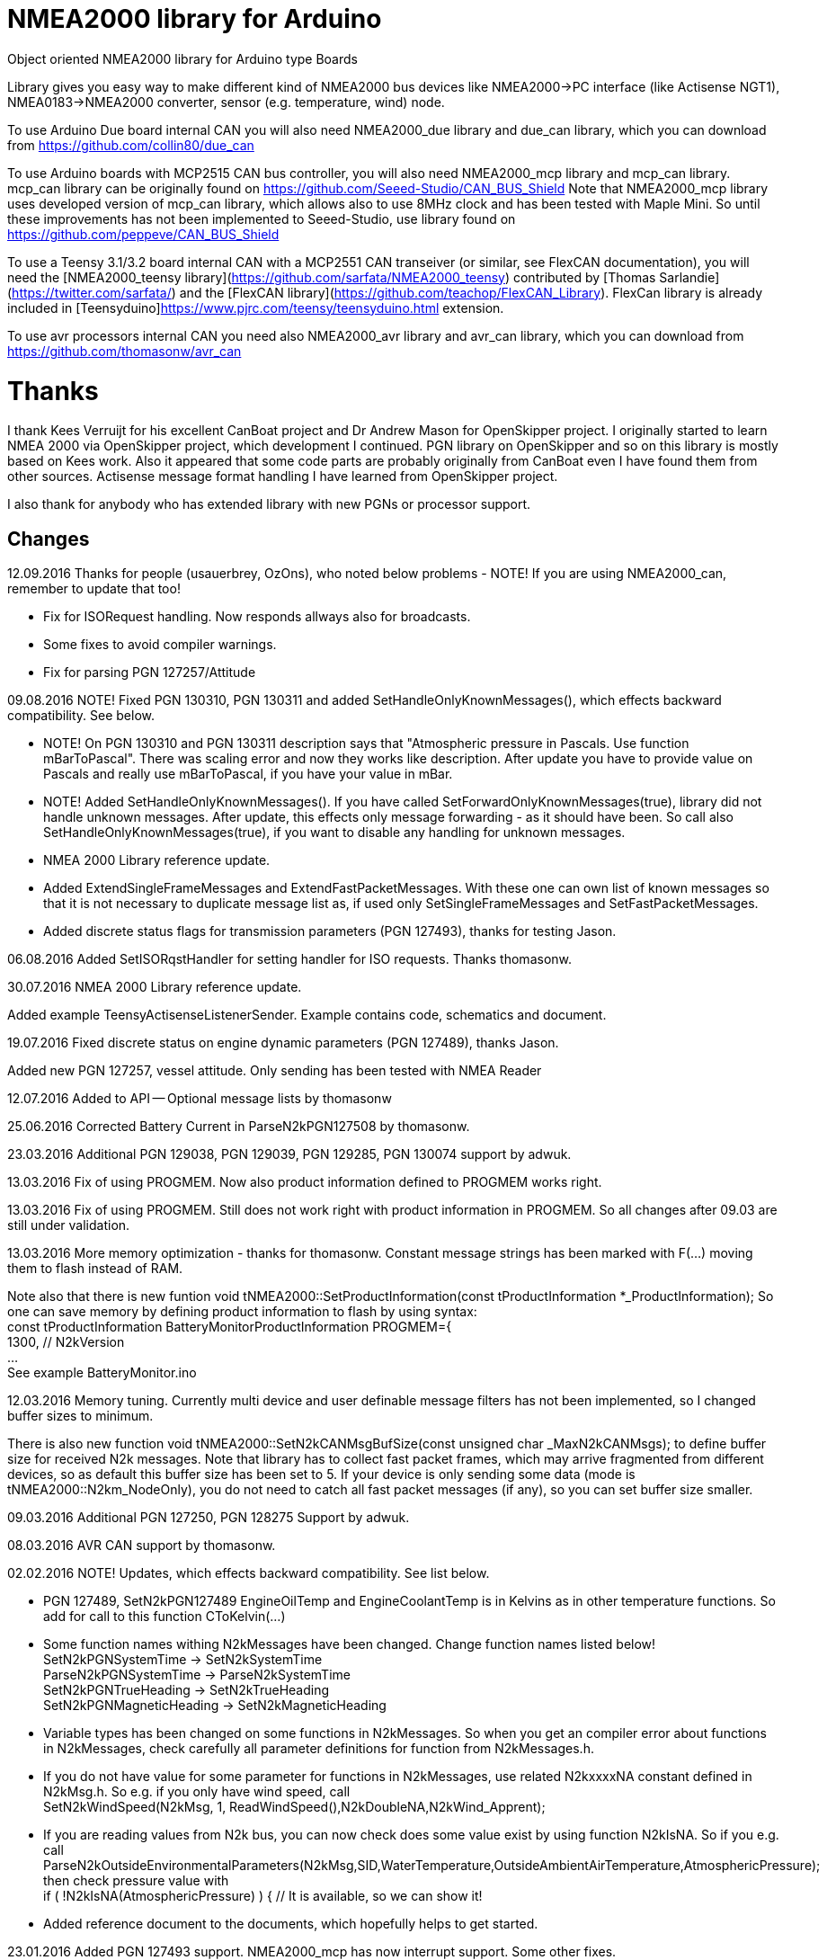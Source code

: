 = NMEA2000 library for Arduino =

Object oriented NMEA2000 library for Arduino type Boards

Library gives you easy way to make different kind of NMEA2000 bus devices like NMEA2000->PC interface (like Actisense NGT1),
NMEA0183->NMEA2000 converter, sensor (e.g. temperature, wind) node.

To use Arduino Due board internal CAN you will also need NMEA2000_due library and
due_can library, which you can download from  https://github.com/collin80/due_can

To use Arduino boards with MCP2515 CAN bus controller, you will also need NMEA2000_mcp library
and mcp_can library. mcp_can library can be originally found on https://github.com/Seeed-Studio/CAN_BUS_Shield
Note that NMEA2000_mcp library uses developed version of mcp_can library, which allows also to use 8MHz clock and
has been tested with Maple Mini. So until these improvements has not been implemented to Seeed-Studio,
use library found on https://github.com/peppeve/CAN_BUS_Shield

To use a Teensy 3.1/3.2 board internal CAN with a MCP2551 CAN transeiver (or similar, see FlexCAN documentation), you will need the
[NMEA2000_teensy library](https://github.com/sarfata/NMEA2000_teensy) contributed by [Thomas Sarlandie](https://twitter.com/sarfata/) 
and the [FlexCAN library](https://github.com/teachop/FlexCAN_Library). FlexCan library is already included in 
[Teensyduino]https://www.pjrc.com/teensy/teensyduino.html extension.

To use avr processors internal CAN you need also NMEA2000_avr library and avr_can library, 
which you can download from https://github.com/thomasonw/avr_can

= Thanks =
I thank Kees Verruijt for his excellent CanBoat project and Dr Andrew Mason for OpenSkipper project.
I originally started to learn NMEA 2000 via OpenSkipper project, which development I continued. 
PGN library on OpenSkipper and so on this library is mostly based on Kees work. Also it appeared that 
some code parts are probably originally from CanBoat even I have found them from other sources.
Actisense message format handling I have learned from OpenSkipper project.

I also thank for anybody who has extended library with new PGNs or processor support.

== Changes ==
12.09.2016 Thanks for people (usauerbrey, OzOns), who noted below problems 
- NOTE! If you are using NMEA2000_can, remember to update that too!

- Fix for ISORequest handling. Now responds allways also for broadcasts.

- Some fixes to avoid compiler warnings.

- Fix for parsing PGN 127257/Attitude

09.08.2016 NOTE! Fixed PGN 130310, PGN 130311 and added SetHandleOnlyKnownMessages(), which effects backward compatibility. See below.

- NOTE! On PGN 130310 and PGN 130311 description says that "Atmospheric pressure in Pascals. Use function mBarToPascal". There was scaling
  error and now they works like description. After update you have to provide value on Pascals and really use mBarToPascal, if you have your
  value in mBar.
  
- NOTE! Added SetHandleOnlyKnownMessages(). If you have called SetForwardOnlyKnownMessages(true), library did not handle unknown messages. After 
  update, this effects only message forwarding - as it should have been. So call also SetHandleOnlyKnownMessages(true), if you want to disable
  any handling for unknown messages.
  
- NMEA 2000 Library reference update.

- Added ExtendSingleFrameMessages and ExtendFastPacketMessages. With these one can own list of known messages
  so that it is not necessary to duplicate message list as, if used only SetSingleFrameMessages and SetFastPacketMessages.

- Added discrete status flags for transmission parameters (PGN 127493), thanks for testing Jason.

06.08.2016 Added SetISORqstHandler for setting handler for ISO requests. Thanks thomasonw.

30.07.2016 NMEA 2000 Library reference update.

Added example TeensyActisenseListenerSender. Example contains code, schematics and document.

19.07.2016 Fixed discrete status on engine dynamic parameters (PGN 127489), thanks Jason. 

Added new PGN 127257, vessel attitude. Only sending has been tested with NMEA Reader

12.07.2016 Added to API -- Optional message lists by thomasonw

25.06.2016 Corrected Battery Current in ParseN2kPGN127508 by thomasonw. 

23.03.2016 Additional PGN 129038, PGN 129039, PGN 129285, PGN 130074 support by adwuk. 

13.03.2016 Fix of using PROGMEM. Now also product information defined to PROGMEM works right.

13.03.2016 Fix of using PROGMEM. Still does not work right with product information in PROGMEM. So all changes after 09.03 are still under validation.

13.03.2016 More memory optimization - thanks for thomasonw. Constant message strings has been marked with F(...) moving them to flash instead of RAM.

Note also that there is new funtion void tNMEA2000::SetProductInformation(const tProductInformation *_ProductInformation); So one can save memory by 
defining product information to flash by using syntax: +
  const tProductInformation BatteryMonitorProductInformation PROGMEM={ +
  1300,               // N2kVersion +
  ... +
See example BatteryMonitor.ino

12.03.2016 Memory tuning. Currently multi device and user definable message filters has not been implemented, so I changed buffer sizes to minimum.

There is also new function void tNMEA2000::SetN2kCANMsgBufSize(const unsigned char _MaxN2kCANMsgs); to define buffer size for received N2k messages.
Note that library has to collect fast packet frames, which may arrive fragmented from different devices, so as default this buffer size has been set to 5.
If your device is only sending some data (mode is tNMEA2000::N2km_NodeOnly), you do not need to catch all fast packet messages (if any), so you can set
buffer size smaller.

09.03.2016 Additional PGN 127250, PGN 128275 Support by adwuk.

08.03.2016 AVR CAN support by thomasonw.

02.02.2016 NOTE! Updates, which effects backward compatibility. See list below. 

- PGN 127489, SetN2kPGN127489 EngineOilTemp and EngineCoolantTemp is in Kelvins as in other temperature functions. So add for call to this
  function CToKelvin(...)
  
- Some function names withing N2kMessages have been changed. Change function names listed below! +
    SetN2kPGNSystemTime -> SetN2kSystemTime +
    ParseN2kPGNSystemTime -> ParseN2kSystemTime +
    SetN2kPGNTrueHeading -> SetN2kTrueHeading +
    SetN2kPGNMagneticHeading -> SetN2kMagneticHeading
    
- Variable types has been changed on some functions in N2kMessages. So when you get an compiler error about functions in N2kMessages, check
  carefully all parameter definitions for function from N2kMessages.h.
  
- If you do not have value for some parameter for functions in N2kMessages, use related N2kxxxxNA constant defined in N2kMsg.h. So e.g. if you only have
  wind speed, call +
  SetN2kWindSpeed(N2kMsg, 1, ReadWindSpeed(),N2kDoubleNA,N2kWind_Apprent);
  
- If you are reading values from N2k bus, you can now check does some value exist by using function N2kIsNA.
  So if you e.g. call +
  ParseN2kOutsideEnvironmentalParameters(N2kMsg,SID,WaterTemperature,OutsideAmbientAirTemperature,AtmosphericPressure); +
  then check pressure value with +
  if ( !N2kIsNA(AtmosphericPressure) ) { // It is available, so we can show it!
  
- Added reference document to the documents, which hopefully helps to get started.

23.01.2016 Added PGN 127493 support. NMEA2000_mcp has now interrupt support. Some other fixes.

23.01.2016 Added some comments to samples and several new message readers. Also added support for 130316 extended temperature.
Added new include N2kMessagesEnumToStr.h for translating library enums to clear text. This is now just for preliminary
so I may changes texts in coming future.
Added also new examples DataDisplay2.ini and MessageSender.ino. They are extended versions of DataDisplay.ino and 
TemperatureMonitor.ino.

05.12.2015 Added NMEA2000_CAN.h and some fixes. Library has been originally developed with Arduino Software 1.6.5
On Arduino Software 1.6.6 it is possible to include libraries within included files, so now it is possible to just
include one file NMEA2000_CAN.h, which automatically selects right CAN library according. So you can have same code for
different hw. Currently supported CAN libraries are mcp_can, due_can and teensy.
Note! NMEA2000_CAN.h is now used on examples TemperatureMonitor and WindMonitor!

== Hardware setup ==

To use Arduino NMEA2000 library you will need either

- Arduino Due and CAN-bus_transceiver chip e.g. MCP2562 or
SN65HVD234. I used MCP2562, since that was available also in DIP package.
Under Documents there is file ArduinoDUE_CAN_with_MCP2562.pdf for using MCP2562
and file ArduinoDue_CAN_with_SN65HVD234.jpg for using SN65HVD234.

- Arduino Mega and MCP2515 CAN-bus controller + MCP2551 CAN-bus_transceiver or buy
CAN_BUS shield card. Under documents there is file ArduinoMega_CAN_with_MCP2515_MCP2551.pdf
for layout to build CAN-bus interface by yourself. MCP2515, MCP2551, ocillator and few
components cost only few euros, if you are handy and used to use soldering device.

- Teensy 3.1/3.2 board with a MCP2551 CAN transeiver (or similar, see FlexCAN documentation).

Library has been also used with Maple Mini board, which is much cheaper than arduino.

If you using Arduino for transfering all messages to PC, I'll prefere Due version, since it is more powerful.
I Also prefere it, if you use handle messages (like GNSS) containing 8 byte double values. Arduino Mega has
only 4 byte double, so you may loose some accuracy.

== Software setup ==

You need at least Arduino Software 1.6.6 for this sample. I'll expect you are familiar with Arduino
and using libraries. When your Arduino environment is ready,

- Download NMEA2000 library zip.

- Download either NMEA2000_due, NMEA2000_mcp or NMEA2000_teensy (https://github.com/sarfata/NMEA2000_teensy) library zip depending you hw.

- Download either due_can (https://github.com/collin80/due_can) or mcp_can (https://github.com/peppeve/CAN_BUS_Shield) 
library zip depending you hw or install Teensyduino for Teensy 3.1/3.2 boards.

- Install all libraries (Add .ZIP library).

- Open NMEA2000\Examples\TemperatureMonitor.

- Connect you Arduino to USB and NMEA2000 bus.

- Send sketch to Arduino.

- If you have Multi Function Display (e.g. Garmin GMI-20) on your NMEA2000 bus, you should see on it's NMEA2000 bus devices new device
"Simple temp monitor" on the list.

So you are ready to play with your own device. Check also the NMEA2000\Examples\ActisenseListener, which reads all data
from NEMA2000 bus and sends it to PC.

== Using Arduino Software older than 1.6.6 ==

With latest version of Arduino sw it is possible to simply include NMEA2000_CAN.h, which automatically selects necessary CAN libraries.
For older versions you have to add library includes to main project file. So depending on board add lines:

For use board with MCP2515 SPI can bus tranceiver and mcp_can library +
#include <N2kMsg.h> +
#include <NMEA2000.h> +
#include <SPI.h> +
#include <mcp_can.h> // https://github.com/peppeve/CAN_BUS_Shield +
#include <NMEA2000_mcp.h> +
#define N2k_SPI_CS_PIN 53  // Pin for SPI Can Select +
tNMEA2000_mcp NMEA2000(N2k_SPI_CS_PIN); +

For use with Arduino due and due_can library +
#include <N2kMsg.h> +
#include <NMEA2000.h> +
#include <due_can.h>  // https://github.com/collin80/due_can +
#include <NMEA2000_due.h> +
tNMEA2000_due NMEA2000; +

For use with Teensy 3.1/3.2 board and FlexCan> +
#include <N2kMsg.h> +
#include <NMEA2000.h> +
#include <FlexCAN.h> +
#include <NMEA2000_teensy.h> // https://github.com/sarfata/NMEA2000_teensy> +
tNMEA2000_teensy NMEA2000;

For use with Atmel AVR processors internal CAN controller +
#include <N2kMsg.h> +
#include <NMEA2000.h> +
#include <avr_can.h>            // https://github.com/thomasonw/avr_can +
#include <NMEA2000_avr.h>       // https://github.com/thomasonw/NMEA2000_avr +
tNMEA2000_avr NMEA2000;

== License ==

2015-2016 Copyright (c) Kave Oy, www.kave.fi  All right reserved.

Author: Timo Lappalainen

  This library is free software; you can redistribute it and/or
  modify it under the terms of the GNU Lesser General Public
  License as published by the Free Software Foundation; either
  version 2.1 of the License, or (at your option) any later version.

  This library is distributed in the hope that it will be useful,
  but WITHOUT ANY WARRANTY; without even the implied warranty of
  MERCHANTABILITY or FITNESS FOR A PARTICULAR PURPOSE.  See the GNU
  Lesser General Public License for more details.

  You should have received a copy of the GNU Lesser General Public
  License along with this library; if not, write to the Free Software
  Foundation, Inc., 51 Franklin St, Fifth Floor, Boston, MA  02110-
  1301  USA
